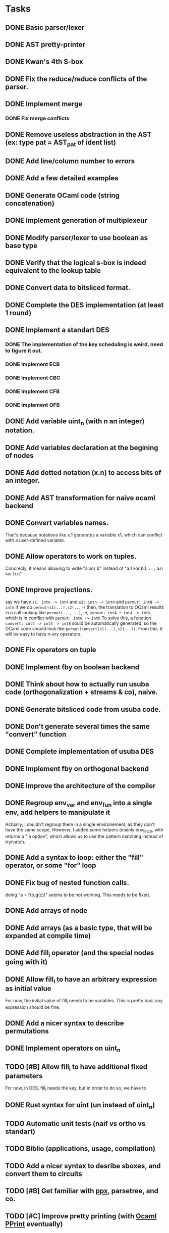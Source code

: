 * Tasks
** DONE Basic parser/lexer
   CLOSED: [2017-02-14 mar. 09:51]
** DONE AST pretty-printer
   CLOSED: [2017-02-14 mar. 09:51]
** DONE Kwan's 4th S-box
   CLOSED: [2017-02-14 mar. 09:51]
** DONE Fix the reduce/reduce conflicts of the parser.
   CLOSED: [2017-02-14 mar. 09:51]
** DONE Implement merge
   CLOSED: [2017-02-14 mar. 15:37]
*** DONE Fix merge conflicts
    CLOSED: [2017-02-14 mar. 15:37]
** DONE Remove useless abstraction in the AST (ex: type pat = AST_pat of ident list)
   CLOSED: [2017-02-14 mar. 10:45]
** DONE Add line/column number to errors
   CLOSED: [2017-02-14 mar. 15:53]
** DONE Add a few detailed examples
   CLOSED: [2017-02-14 mar. 16:20]
** DONE Generate OCaml code (string concatenation)
   CLOSED: [2017-02-15 mer. 10:50]
** DONE Implement generation of multiplexeur
   CLOSED: [2017-02-15 mer. 11:52]
** DONE Modify parser/lexer to use boolean as base type
   CLOSED: [2017-02-15 mer. 11:52]
** DONE Verify that the logical s-box is indeed equivalent to the lookup table 
   CLOSED: [2017-02-15 mer. 16:21]
** DONE Convert data to bitsliced format.
   CLOSED: [2017-02-16 jeu. 16:01]
** DONE Complete the DES implementation (at least 1 round)
   CLOSED: [2017-02-16 jeu. 18:48]
** DONE Implement a standart DES
   CLOSED: [2017-02-21 mar. 10:33]
*** DONE The implementation of the key scheduling is weird, need to figure it out. 
    CLOSED: [2017-02-21 mar. 10:15]
*** DONE Implement ECB
    CLOSED: [2017-02-21 mar. 11:59]
*** DONE Implement CBC
    CLOSED: [2017-03-07 mar. 11:43]
*** DONE Implement CFB
    CLOSED: [2017-02-21 mar. 17:30]
*** DONE Implement OFB
    CLOSED: [2017-02-21 mar. 18:21]
** DONE Add variable uint_n (with n an integer) notation.
   CLOSED: [2017-02-21 mar. 18:55]
** DONE Add variables declaration at the begining of nodes
   CLOSED: [2017-02-22 mer. 10:14]
** DONE Add dotted notation (x.n) to access bits of an integer.
   CLOSED: [2017-02-22 mer. 10:14]
** DONE Add AST transformation for naive ocaml backend
   CLOSED: [2017-02-22 mer. 15:39]
** DONE Convert variables names.
   CLOSED: [2017-02-22 mer. 15:59]
   That's because notations like x.1 generates a variable x1, which can conflict with
   a user-defined variable.
** DONE Allow operators to work on tuples.
   CLOSED: [2017-02-22 mer. 17:41]
   Concrecly, it means allowing to write "a xor b" instead of "a.1 xor b.1; ... ; a.n xor b.n"
** DONE Improve projections.
   CLOSED: [2017-02-23 jeu. 17:50]
   say we have =s1: intn -> int4= and =s2: intn -> int4=
   and =permut: int8 -> intk=
   if we do =permut(s1(...),s2(...))=
   then, the translation to OCaml results in a call looking like =permut(...,...)=,
   ie, =permut: int4 * int4 -> intk=, which is in conflict with =permut: int8 -> intk=
   To solve this, a function =convert: int4 -> int4 -> int8= sould be automatically generated,
   so the OCaml code should look like =permut(convert(s1(...),s2(...))=.
   From this, it will be easy to have n-ary operators.
** DONE Fix operators on tuple
   CLOSED: [2017-02-24 ven. 10:23]
** DONE Implement fby on boolean backend
   CLOSED: [2017-02-25 sam. 20:19]
** DONE Think about how to actually run usuba code (orthogonalization + streams & co), naive.
   CLOSED: [2017-02-25 sam. 20:20]
** DONE Generate bitsliced code from usuba code.
   CLOSED: [2017-02-28 mar. 15:53]
** DONE Don't generate several times the same "convert" function
   CLOSED: [2017-03-01 mer. 13:56]
** DONE Complete implementation of usuba DES
   CLOSED: [2017-03-01 mer. 13:56]
** DONE Implement fby on orthogonal backend
   CLOSED: [2017-03-01 mer. 17:58]
** DONE Improve the architecture of the compiler
   CLOSED: [2017-03-02 jeu. 14:38]
** DONE Regroup env_var and env_fun into a single env, add helpers to manipulate it
   CLOSED: [2017-03-02 jeu. 14:38]
   Actually, I couldn't regroup them in a single environement, as they don't have the 
   same scope. However, I added some helpers (mainly env_fetch, with returns a "'a option",
   which allows us to use the pattern matching instead of try/catch.
** DONE Add a syntax to loop: either the "fill" operator, or some "for" loop
   CLOSED: [2017-03-03 ven. 18:05]
** DONE Fix bug of nested function calls.
   CLOSED: [2017-03-03 ven. 18:05]
   doing "a = f(b,g(c))" seems to be not working. This needs to be fixed.
** DONE Add arrays of node
   CLOSED: [2017-03-02 jeu. 17:59]
** DONE Add arrays (as a basic type, that will be expanded at compile time)
   CLOSED: [2017-03-03 ven. 14:00]
** DONE Add fill_i operator (and the special nodes going with it)
   CLOSED: [2017-03-03 ven. 18:05]
** DONE Allow fill_i to have an arbitrary expression as initial value
   CLOSED: [2017-03-06 lun. 15:55]
   For now, the initial value of fill_i needs to be variables. This is pretty
   bad; any expression should be fine.
** DONE Add a nicer syntax to describe permutations
   CLOSED: [2017-03-06 lun. 11:37]
** DONE Implement operators on uint_n
   CLOSED: [2017-03-06 lun. 15:41]
** TODO [#B] Allow fill_i to have additional fixed parameters
   For now, in DES, fill_i needs the key, but in order to do so, we have to 
** DONE Rust syntax for uint (un instead of uint_n)
   CLOSED: [2017-03-07 mar. 11:43]

** TODO Automatic unit tests (naif vs ortho vs standart)
** TODO Biblio (applications, usage, compilation)
** TODO Add a nicer syntax to desribe sboxes, and convert them to circuits
** TODO [#B] Get familiar with [[https://whitequark.org/blog/2014/04/16/a-guide-to-extension-points-in-ocaml/][ppx]], parsetree, and co.
** TODO [#C] Improve pretty printing (with [[http://gallium.inria.fr/blog/first-release-of-pprint/][Ocaml PPrint]] eventually)

* Examples

Note ([2017-02-22 mer.]) : uint_n types have been added, a "vars" section must be 
at the begining of every node, and a few syntaxic modifications have been done over
the past few days. Therefore, some of the following examples might not work on the 
current version. I'll fix that as soon as I can.


** Compilation (parsing, generating OCaml code...)

The program main.native parses a file, creates an AST, print this AST (which looks 
quite like the original program), and generates the OCaml code corresponding to it.
#+BEGIN_SRC bash
    cd src
    make
    ./main.native tests/simple_node.prog      # just a basic program
    ./main.native tests/simple_when.prog      # a simple when
    ./main.native tests/simple_merge.prog     # a simple merge
    ./main.native tests/s-box-4.prog          # Kwan's 4th s-box
    ./main.native tests/nested_merge.prog     # a nested merge (to make sure the 
                                              # parser works fine on those)
    ./main.native tests/multiple_nodes.prog   # definition of multiple nodes. 
    ./main.native tests/complete_prog_1.prog  # a slightly more complex program
#+END_SRC

** DES

A bitsliced implementation of the first round of DES is in src/tests/des.prog.
Run =./main.native tests/des.prog= to generate the des.ml inside src/tests/ocaml_run .
You can then compile it with =ocamlopt ocaml_runtime.ml des.ml -o des= 
(ocaml_runtime.ml contains a few functions (just one for now) needed to run the
generated programs).


** Equivalence of the lookup based and logical gate based s-box

A standart (ie. with a lookup table) implementation of the 4-th S-box, as well as a
logical one, generated with the command =./main.native tests/s-box-4.prog= are available
in the file =src/tests/verif_sbox.ml= .
It allows you to check that both implementations are equivalent: you just need to run
=ocaml src/tests/verif_sbox.ml=

** Standart DES implementation

A standart implementation of DES is available (file =src/des/des.ml=). This file includes
a few test to verify the correctness of the code. This tests consists in encrypting 2 blocks,
then decrypting them. If the code is correct, this should be equivalent to the identity.
To run those tests:
#+BEGIN_SRC bash
    cd src/des
    ocamlc -o des des.ml
    ./des
#+END_SRC

You'll see that each test yields the same result, that's a good sign.


* Notes

** A tuple has necessary at least 2 elements. 
First, a tuple of 1 element is just a variable (this element). Secondly, it's easier to parse.

** By convention, the =main= is the last node declared.
(this might change in the future, but it's easier to do this for now)
